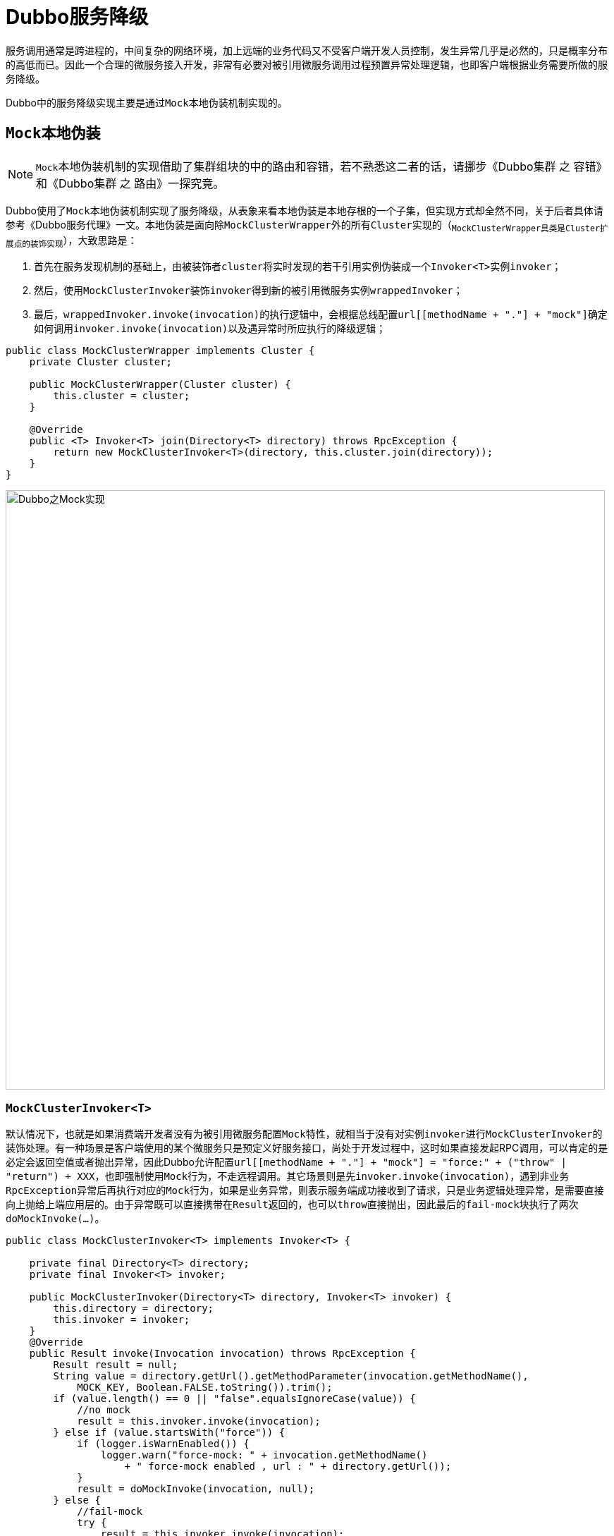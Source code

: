 = Dubbo服务降级

服务调用通常是跨进程的，中间复杂的网络环境，加上远端的业务代码又不受客户端开发人员控制，发生异常几乎是必然的，只是概率分布的高低而已。因此一个合理的微服务接入开发，非常有必要对被引用微服务调用过程预置异常处理逻辑，也即客户端根据业务需要所做的服务降级。

Dubbo中的服务降级实现主要是通过``Mock本地伪装``机制实现的。

== ``Mock``本地伪装

[NOTE]
``Mock``本地伪装机制的实现借助了集群组块的中的路由和容错，若不熟悉这二者的话，请挪步《Dubbo集群 之 容错》和《Dubbo集群 之 路由》一探究竟。

Dubbo使用了``Mock``本地伪装机制实现了服务降级，从表象来看``本地伪装``是``本地存根``的一个子集，但实现方式却全然不同，关于后者具体请参考《Dubbo服务代理》一文。``本地伪装``是面向除``MockClusterWrapper``外的所有``Cluster``实现的（~``MockClusterWrapper``具类是``Cluster``扩展点的装饰实现~），大致思路是：

. 首先在服务发现机制的基础上，由被装饰者``cluster``将实时发现的若干引用实例伪装成一个``Invoker<T>``实例``invoker``；
. 然后，使用``MockClusterInvoker``装饰``invoker``得到新的被引用微服务实例``wrappedInvoker``；
. 最后，``wrappedInvoker.invoke(invocation)``的执行逻辑中，会根据总线配置``url[[methodName + "."] + "mock"]``确定如何调用``invoker.invoke(invocation)``以及遇异常时所应执行的降级逻辑；

[source,java]
----
public class MockClusterWrapper implements Cluster {
    private Cluster cluster;

    public MockClusterWrapper(Cluster cluster) {
        this.cluster = cluster;
    }

    @Override
    public <T> Invoker<T> join(Directory<T> directory) throws RpcException {
        return new MockClusterInvoker<T>(directory, this.cluster.join(directory));
    }
}
----



image::./res/imgs/dubbo_mock_impl.png[Dubbo之Mock实现,850,align=center]

=== ``MockClusterInvoker<T>``

默认情况下，也就是如果消费端开发者没有为被引用微服务配置``Mock``特性，就相当于没有对实例``invoker``进行``MockClusterInvoker``的装饰处理。有一种场景是客户端使用的某个微服务只是预定义好服务接口，尚处于开发过程中，这时如果直接发起RPC调用，可以肯定的是必定会返回空值或者抛出异常，因此Dubbo允许配置``url[[methodName + "."] + "mock"] = "force:" + ("throw" | "return") + XXX``，也即强制使用``Mock``行为，不走远程调用。其它场景则是先``invoker.invoke(invocation)``，遇到非业务``RpcException``异常后再执行对应的``Mock``行为，如果是业务异常，则表示服务端成功接收到了请求，只是业务逻辑处理异常，是需要直接向上抛给上端应用层的。由于异常既可以直接携带在``Result``返回的，也可以``throw``直接抛出，因此最后的``fail-mock``块执行了两次``doMockInvoke(...)``。

[source,java]
----
public class MockClusterInvoker<T> implements Invoker<T> {

    private final Directory<T> directory;
    private final Invoker<T> invoker;

    public MockClusterInvoker(Directory<T> directory, Invoker<T> invoker) {
        this.directory = directory;
        this.invoker = invoker;
    }
    @Override
    public Result invoke(Invocation invocation) throws RpcException {
        Result result = null;
        String value = directory.getUrl().getMethodParameter(invocation.getMethodName(),
            MOCK_KEY, Boolean.FALSE.toString()).trim();
        if (value.length() == 0 || "false".equalsIgnoreCase(value)) {
            //no mock
            result = this.invoker.invoke(invocation);
        } else if (value.startsWith("force")) {
            if (logger.isWarnEnabled()) {
                logger.warn("force-mock: " + invocation.getMethodName()
                    + " force-mock enabled , url : " + directory.getUrl());
            }
            result = doMockInvoke(invocation, null);
        } else {
            //fail-mock
            try {
                result = this.invoker.invoke(invocation);
                if(result.getException() != null && result.getException() instanceof RpcException){
                    RpcException rpcException= (RpcException)result.getException();
                    if(rpcException.isBiz()){ throw  rpcException;}
                    else {
                        result = doMockInvoke(invocation, rpcException);
                    }
                }
            } catch (RpcException e) {
                if (e.isBiz()) { throw e; }
                if (logger.isWarnEnabled()) {
                    logger.warn("fail-mock: " + invocation.getMethodName()
                        + " fail-mock enabled , url : " + directory.getUrl(), e);
                }
                result = doMockInvoke(invocation, e);
            }
        }
        return result;
    }
    ...
}
----

然而就像上述代码所示的，真正处理异常的``Mock``行为是由下述``doMockInvoke(inv, expt)``方法负责的，它会首先试图调用``selectMockInvoker(invocation)``在当前客户端应用中找到与``invocation``特征匹配的特定微服务的所有``Invoker<T>``实例，若匹配到，则取其中一个，否则则构建一
``MockInvoker``实例，用于``Mock``处理。和调用方不同的是，关于异常处理的方式反过来了，执行后若是遇到业务异常，则直接返回一个``Result``对象，因此上述源码中的``fail-mock``模块中至少不会因为业务异常陷入``try-catch``循环。
[source,java]
----
public class MockClusterInvoker<T> implements Invoker<T> {
    private Result doMockInvoke(Invocation invocation, RpcException e) {
        Result result = null;
        Invoker<T> minvoker;

        List<Invoker<T>> mockInvokers = selectMockInvoker(invocation);
        if (CollectionUtils.isEmpty(mockInvokers)) {
            minvoker = (Invoker<T>) new MockInvoker(
                directory.getUrl(), directory.getInterface());
        } else {
            minvoker = mockInvokers.get(0);
        }
        try {
            result = minvoker.invoke(invocation);
        } catch (RpcException me) {
            if (me.isBiz()) {
                result = AsyncRpcResult.newDefaultAsyncResult(me.getCause(), invocation);
            } else {
                throw new RpcException(me.getCode(),
                    getMockExceptionMessage(e, me), me.getCause());
            }
        } catch (Throwable me) {
            throw new RpcException(getMockExceptionMessage(e, me), me.getCause());
        }
        return result;
    }

    private String getMockExceptionMessage(Throwable t, Throwable mt) {
        String msg = "mock error : " + mt.getMessage();
        if (t != null) {
            msg = msg + ", invoke error is :" + StringUtils.toString(t);
        }
        return msg;
    }
    ...
}
----

方法``selectMockInvoker(invocation)``的目的是利用``directory``服务发现搜集到所有``url.protocol = "mock"``的微服务引用实例，涉及到的``MockProtocol``及Mock版的``Router``实现将在下文相关章节讨论。

[source,java]
----
public class MockClusterInvoker<T> implements Invoker<T> {
    private List<Invoker<T>> selectMockInvoker(Invocation invocation) {
        List<Invoker<T>> invokers = null;
        if (invocation instanceof RpcInvocation) {
            ((RpcInvocation) invocation).setAttachment(INVOCATION_NEED_MOCK, Boolean.TRUE.toString());
            try {
                invokers = directory.list(invocation);
            } catch (RpcException e) {
                if (logger.isInfoEnabled()) {
                    logger.info("Exception when try to invoke mock. Get mock invokers"
                        + " error for service:" + directory.getUrl().getServiceInterface()
                        + ", method:" + invocation.getMethodName()
                        + ", will contruct a new mock with 'new MockInvoker()'.", e);
                }
            }
        }
        return invokers;
    }
    ...
}
----

=== ``MockInvoker<T>``

显然上述``MockClusterInvoker<T>``只负责了``Mock实现``中的总体流程逻辑，具体细节却没有涉及，而这恰恰是``MockInvoker<T>``的职责。

进一步分析实现前，我们先看看有关``Mock本地伪装``的具体应用。首先总线配置可以是方法级别的，也即上述出现的``url[[methodName + "."] + "mock"]``表示；其次，总线配置支持``("force" | "fail") + ":"``前缀，本地的``Mock行为``于前者是强制执行的，远程的RPC请求不会执行，于后者则只有远程的RPC请求发生异常时才执行，相当于默认的没有配前缀的情况；最后，指定的``Mock行为``有如下几种方式：

* *简洁配置*：``("return" | "throw" | ("true" | "default" | "fail" | "force"))``，前者会相当于``"return null"``，中者则抛出一个默认的``RPCException``异常，而后者会归化为``"default"``，需要客户端提供一个在服务接口全名后附有``Mock``后缀的接口实现；
* *返回指定字面值*：``"return" + ("empty" | "null" | "true" | "false" | JSON格式字符串 | 字符串字面量)``；
** 其中``"empty"``代表空，基本类型的默认值，或者集合类的空值，而``JSON格式字符串``会被反序列化得到相应接口方法返回类型的对象。
* *指定目标*：``("throw" + XXXException | "return" + XXXInterfaceImpl)``，这两种情况均需存在对应的匹配全类名的类，或为异常，或为接口实现；

[[sec_examp_mock]]
[source,xml]
----
<!--①-->
<dubbo:reference interface="com.foo.BarService" mock="com.foo.BarServiceMock" />

<!--②-->
<dubbo:reference id="demoService" check="false" interface="com.foo.BarService">
    <dubbo:parameter key="sayHello.mock" value="return fake"/>
</dubbo:reference>
----

可见``Mock行为``实际上分为 3 种：1）``Mock Value``，直接返回值；2）``Mock Object``，将调用委托给实现了同一接口的类；3）``Mock Throwable``，抛错指定类型的异常。总体逻辑如下

[source,java]
----
final public class MockInvoker<T> implements Invoker<T> {
    @Override
    public Result invoke(Invocation invocation) throws RpcException {
        String mock = getUrl().getParameter(invocation.getMethodName() + "." + MOCK_KEY);
        if (invocation instanceof RpcInvocation) {
            ((RpcInvocation) invocation).setInvoker(this);
        }
        if (StringUtils.isBlank(mock)) {
            mock = getUrl().getParameter(MOCK_KEY);
        }

        if (StringUtils.isBlank(mock)) {
            throw new RpcException(new IllegalAccessException("mock can not be null. url :" + url));
        }
        mock = normalizeMock(URL.decode(mock));
        if (mock.startsWith(RETURN_PREFIX)) {
            //Mock Value 返回
        } else if (mock.startsWith(THROW_PREFIX)) {
            //Mock Throwable抛错
        } else {
            //Mock Object 回调
        }
    }
    ...
}
----

==== ``Mock Value``返回

相对而言，返回具体值的这种场景，涉及到类型操作和构建目标类型对象，细节挺多，感兴趣的可以按图索骥看看具体实现。基本步骤是先利用``invocation``获取到接口方法的出参类型，然后结合该类型和``Mock 字面值``调用``parseMockValue(...)``转换为目标类型的值，最后调用``AsyncRpcResult.newDefaultAsyncResult(value, invocation)``填充并构建一个``AsyncRpcResult``类型对象。

[source,java]
----
final public class MockInvoker<T> implements Invoker<T> {
    ...
    public static Object parseMockValue(String mock) throws Exception {
        return parseMockValue(mock, null);
    }

    public static Object parseMockValue(String mock, Type[] returnTypes) throws Exception {
        Object value = null;
        ...
        return value;
    }

    @Override
    public Result invoke(Invocation invocation) throws RpcException {
        ...
        //Mock Value 返回
        mock = mock.substring(RETURN_PREFIX.length()).trim();
        try {
            Type[] returnTypes = RpcUtils.getReturnTypes(invocation);
            Object value = parseMockValue(mock, returnTypes);
            return AsyncRpcResult.newDefaultAsyncResult(value, invocation);
        } catch (Exception ew) {
            throw new RpcException("mock return invoke error. method :" + invocation.getMethodName()
                    + ", mock:" + mock + ", url: " + url, ew);
        }
        ...
    }
}
----

==== ``Mock Object``回调

显然，Mock配置为``url[[("force" | "fail") + ":"] + ("default" | "return " + XXXInterfaceImpl)]``时，需要使用反射实例化被引用微服务接口``serviceType``的一个本地实现，如下述源码所示，先使用全类名获得对应的类元数据``mockClass``后，还需要判断它是否实现自``serviceType``。
[source,java]
----
final public class MockInvoker<T> implements Invoker<T> {
    public static Object getMockObject(String mockService, Class serviceType) {
        if (ConfigUtils.isDefault(mockService)) {
            mockService = serviceType.getName() + "Mock";
        }

        Class<?> mockClass = ReflectUtils.forName(mockService);
        if (!serviceType.isAssignableFrom(mockClass)) {
            throw new IllegalStateException("The mock class " + mockClass.getName() +
                    " not implement interface " + serviceType.getName());
        }

        try {
            return mockClass.newInstance();
        } catch (InstantiationException e) {
            throw new IllegalStateException("No default constructor from mock class "
                + mockClass.getName(), e);
        } catch (IllegalAccessException e) {
            throw new IllegalStateException(e);
        }
    }
    ...
}
----

``Mock Object``是目标微服务接口的本地伪装实现，和本地存根实现不同的是，后者是接口的一个装饰者实现，而本地伪装认为发往对端的RPC调用已经失败，或者被``force``禁用了。尽管在有了伪装实现的全类名后利用反射获得了目标类元信息和目标类的实例``mockObj``，可以从入参``invocation``中获得针对``mockObj``的当前被调用方法名以及入参信息，但还是没法像硬编码那样可以直接发方法调用，也就是针对目标方法的调用依然只能依靠反射机制。这里比较聪明的处理方式是直接利用既有代理层的``ProxyFactory``生成一个``AbstractProxyInvoker``实例（~一般只用于服务端~），由其利用反射机制将当前``invoke(invocation)``调用转换为对``mockObj``指定方法的调用。

另外，针对``mockObj``的方法调用并不是一次性的，也不仅是只针对它的其中一个方法做调用，为了避免不必要的CPU开销，特意申明了一个全局的``Map<String, Invoker<?>>``类型的``MOCK_MAP``缓存容器，Key键是``mockObj``对应类的全类名，而``mockObj``缓存在Value值（~一个``AbstractProxyInvoker``实现的对象~）中。

[NOTE]
正常流程中客户端发起的``invoke(invocation)``调用中，最内核的``Invoker``执行体是``DubboInvoker``，而Mock伪装中的则是``AbstractProxyInvoker``的匿名实现。

[source,java]
----
final public class MockInvoker<T> implements Invoker<T> {
    ...
    private final static ProxyFactory PROXY_FACTORY = ExtensionLoader.
        getExtensionLoader(ProxyFactory.class).getAdaptiveExtension();

    private final static Map<String, Invoker<?>> MOCK_MAP =
        new ConcurrentHashMap<String, Invoker<?>>();

    private Invoker<T> getInvoker(String mockService) {
        Invoker<T> invoker = (Invoker<T>) MOCK_MAP.get(mockService);
        if (invoker != null) {
            return invoker;
        }

        Class<T> serviceType = (Class<T>) ReflectUtils.forName(url.getServiceInterface());
        T mockObject = (T) getMockObject(mockService, serviceType);
        invoker = PROXY_FACTORY.getInvoker(mockObject, serviceType, url);
        if (MOCK_MAP.size() < 10000) {
            MOCK_MAP.put(mockService, invoker);
        }
        return invoker;
    }

    @Override
    public Result invoke(Invocation invocation) throws RpcException {
        ...
        //Mock Object 回调
        try {
            Invoker<T> invoker = getInvoker(mock);
            return invoker.invoke(invocation);
        } catch (Throwable t) {
            throw new RpcException("Failed to create mock implementation class " + mock, t);
        }
        ...
    }
}
----

==== ``Mock Throwable``抛错

同样，Mock配置为``url[[("force" | "fail") + ":"] + "throw " + [XXXException]]``时，也需要实例化一个异常类。一般而言，一个应用会根据需要对异常进行分类，只会声明少数几个异常类，因而声明了对应的Map容器，规避反复实例化所带来的开销。对应配置的异常类型必须带有一个字符串类型的构造函数，所有的异常实例的报错信息均一样：

[source,java]
----
final public class MockInvoker<T> implements Invoker<T> {
    ...
    private final static Map<String, Throwable> THROWABLE_MAP =
            new ConcurrentHashMap<String, Throwable>();

    public static Throwable getThrowable(String throwstr) {
        Throwable throwable = THROWABLE_MAP.get(throwstr);
        if (throwable != null) {
            return throwable;
        }

        try {
            Throwable t;
            Class<?> bizException = ReflectUtils.forName(throwstr);
            Constructor<?> constructor;
            constructor = ReflectUtils.findConstructor(bizException, String.class);
            t = (Throwable) constructor.newInstance(new Object[]{
                "mocked exception for service degradation."});
            if (THROWABLE_MAP.size() < 1000) {
                THROWABLE_MAP.put(throwstr, t);
            }
            return t;
        } catch (Exception e) {
            throw new RpcException("mock throw error :" + throwstr + " argument error.", e);
        }
    }
}
----
异常处理时的调用方逻辑如下，无论是否指定``XXXException``时，都会抛出``RpcException``异常，只是当指明异常类名时，对应的异常被标记为业务异常了，``getThrowable(mock)``所得沦为内嵌异常详情了。
[source,java]
----
final public class MockInvoker<T> implements Invoker<T> {
    ...
    @Override
    public Result invoke(Invocation invocation) throws RpcException {
        ...
        //Mock Throwable抛错
        mock = mock.substring(THROW_PREFIX.length()).trim();
        if (StringUtils.isBlank(mock)) {
            throw new RpcException("mocked exception for service degradation.");
        } else { // user customized class
            Throwable t = getThrowable(mock);
            throw new RpcException(RpcException.BIZ_EXCEPTION, t);
        }
        ...
    }
}
----

=== ``MockInvokersSelector``路由实现

为了保证微服务的高可用性，实现诸如不同机房网段隔离、黑白名单、读写分离、前后台分离等特性，通常会为一个微服务在不同的机房或者网段上部署多个实例，客户端则根据业务需要为被引用微服务配置所需的路由规则，利用它们过滤出被引用微服务的目标实例集合。正如《Dubbo集群 之 路由》一文所言，通常用于过滤的路由器有多个，最终得到的集合是这些路由器作用的总和。

本章节的``MockInvokersSelector``其实是一个路由器实现，目的是为客户端筛选出本地伪装的被引用微服务实现。相对应地，还有一个专门用于创建其实例的工厂类``MockRouterFactory``，源码中的``@Activate``注解说明``MockRouterFactory``是自动激活的，换言之，它所创建``MockInvokersSelector``路由器是Dubbo路由链``RouterChain``内置实例，所有需要用到路由功能的地方，只要``inv["invocation.need.mock"] = true``，它均会发生作用。

[source,java]
----
@Activate
public class MockRouterFactory implements RouterFactory {
    public static final String NAME = "mock";

    @Override
    public Router getRouter(URL url) {
        return new MockInvokersSelector();
    }
}
----

上文中提到的``selectMockInvoker(inv)``方法被间接调用过好几次，``doMockInvoke(inv, expt)``方法的开头会视图用它获得满足``url.protocol = "mock"``的所有被引用微服务实例集合，当获得结果为空时才会执行本地``Mock 伪装``行为。

``MockInvokersSelector``最核心的一段代码如下所示，也就是说类似<<sec_examp_mock,Mock本地伪装示例>>中的``url[[methodName + "."] + "mock"]``配置引起了``MockClusterInvoker#selectMockInvoker(inv)``设置``inv["invocation.need.mock"] = true``参数，而后者又间接引起``MockInvokersSelector``去筛选``url.protocol = "mock"``的引用实例。反之，如果没有前面``refer``时的配置，也即不用``Mock 本地伪装``时，所有配置了``url.protocol = "mock"``的引用实例会被剔除掉。

[source,java]
----
public class MockInvokersSelector extends AbstractRouter {

    public static final String NAME = "MOCK_ROUTER";
    private static final int MOCK_INVOKERS_DEFAULT_PRIORITY = Integer.MIN_VALUE;

    public MockInvokersSelector() {
        this.priority = MOCK_INVOKERS_DEFAULT_PRIORITY;
    }

    @Override
    public <T> List<Invoker<T>> route(final List<Invoker<T>> invokers,
                                      URL url, final Invocation invocation) throws RpcException {
        if (CollectionUtils.isEmpty(invokers)) {
            return invokers;
        }

        if (invocation.getAttachments() == null) {
            return getNormalInvokers(invokers);
        } else {
            String value = invocation.getAttachments().get(INVOCATION_NEED_MOCK);
            if (value == null) {
                return getNormalInvokers(invokers);
            } else if (Boolean.TRUE.toString().equalsIgnoreCase(value)) {
                return getMockedInvokers(invokers);
            }
        }
        return invokers;
    }
    ...
}
----

上述源码表示优先级的``priority``被设置成``Integer.MIN_VALUE``，这说明了``MockInvokersSelector``这个路由器实现在每次路由链执行时是优先被采用的。

最后留下的上述被用到的其它代码则非常简单，一个被引用微服务的实例列表，应用``hasMockProviders(invokers)``能够判别出是否含有满足``url.protocol = "mock"``的伪装实例，，``getMockedInvokers(invokers)``获取所有伪装实例，而``getNormalInvokers(invokers)``则取得剔除伪装实例后的所有实例。
[source,java]
----
public class MockInvokersSelector extends AbstractRouter {
    private <T> List<Invoker<T>> getMockedInvokers(final List<Invoker<T>> invokers) {
        if (!hasMockProviders(invokers)) {
            return null;
        }
        List<Invoker<T>> sInvokers = new ArrayList<Invoker<T>>(1);
        for (Invoker<T> invoker : invokers) {
            if (invoker.getUrl().getProtocol().equals(MOCK_PROTOCOL)) {
                sInvokers.add(invoker);
            }
        }
        return sInvokers;
    }

    private <T> List<Invoker<T>> getNormalInvokers(final List<Invoker<T>> invokers) {
        if (!hasMockProviders(invokers)) {
            return invokers;
        } else {
            List<Invoker<T>> sInvokers = new ArrayList<Invoker<T>>(invokers.size());
            for (Invoker<T> invoker : invokers) {
                if (!invoker.getUrl().getProtocol().equals(MOCK_PROTOCOL)) {
                    sInvokers.add(invoker);
                }
            }
            return sInvokers;
        }
    }

    private <T> boolean hasMockProviders(final List<Invoker<T>> invokers) {
        boolean hasMockProvider = false;
        for (Invoker<T> invoker : invokers) {
            if (invoker.getUrl().getProtocol().equals(MOCK_PROTOCOL)) {
                hasMockProvider = true;
                break;
            }
        }
        return hasMockProvider;
    }
    ...
}
----

== TODO::其它服务降级方式

---

完结
